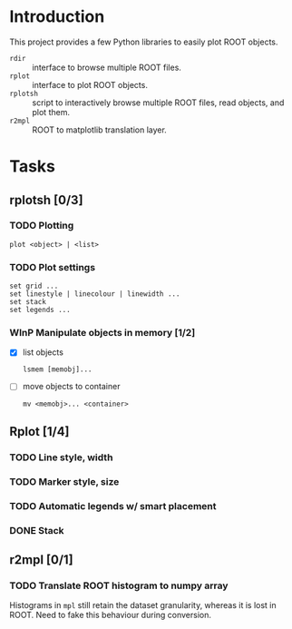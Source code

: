#+startup: content

* Introduction
This project provides a few Python libraries to easily plot ROOT
objects.

- ~rdir~ :: interface to browse multiple ROOT files.
- ~rplot~ :: interface to plot ROOT objects.
- ~rplotsh~ :: script to interactively browse multiple ROOT files,
     read objects, and plot them.
- ~r2mpl~ :: ROOT to matplotlib translation layer.


* Tasks
** rplotsh [0/3]
*** TODO Plotting
: plot <object> | <list>
*** TODO Plot settings
: set grid ...
: set linestyle | linecolour | linewidth ...
: set stack
: set legends ...
*** WInP Manipulate objects in memory [1/2]
- [X] list objects
  : lsmem [memobj]...
- [ ] move objects to container
  : mv <memobj>... <container>

** Rplot [1/4]
*** TODO Line style, width
*** TODO Marker style, size
*** TODO Automatic legends w/ smart placement
*** DONE Stack
    CLOSED: [2014-09-16 Tue 16:22]

** r2mpl [0/1]
*** TODO Translate ROOT histogram to numpy array
Histograms in ~mpl~ still retain the dataset granularity, whereas it
is lost in ROOT.  Need to fake this behaviour during conversion.
